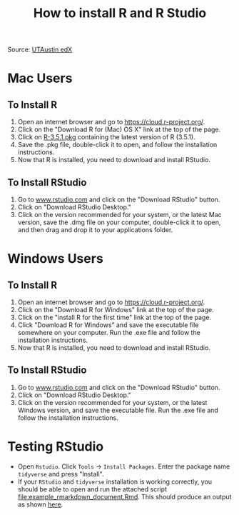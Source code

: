 #+TITLE: How to install R and R Studio
#+LATEX_ARTICLE_CLASS: article
#+LATEX_HEADER: \input{/home/rasi/.emacs.d/rasilab_latex_template.tex}
#+DATE:
#+LATEX: \pagenumbering{gobble}

Source: [[https://courses.edx.org/courses/UTAustinX/UT.7.01x/3T2014/56c5437b88fa43cf828bff5371c6a924/][UTAustin edX]] 

* Mac Users
  :PROPERTIES:
  :CUSTOM_ID: mac-users
  :END:

** To Install R
    :PROPERTIES:
    :CUSTOM_ID: to-install-r
    :END:

1. Open an internet browser and go to https://cloud.r-project.org/.
2. Click on the "Download R for (Mac) OS X" link at the top of the page.
3. Click on [[https://cloud.r-project.org/bin/macosx/R-3.5.1.pkg][R-3.5.1.pkg]] containing the latest version of R (3.5.1). 
4. Save the .pkg file, double-click it to open, and follow the
   installation instructions.
5. Now that R is installed, you need to download and install RStudio.

** To Install RStudio
    :PROPERTIES:
    :CUSTOM_ID: to-install-rstudio
    :END:

1. Go to [[http://www.rstudio.com/][www.rstudio.com]] and click on the "Download RStudio" button.
2. Click on "Download RStudio Desktop."
3. Click on the version recommended for your system, or the latest Mac
   version, save the .dmg file on your computer, double-click it to
   open, and then drag and drop it to your applications folder.

* Windows Users
  :PROPERTIES:
  :CUSTOM_ID: windows-users
  :END:

** To Install R
    :PROPERTIES:
    :CUSTOM_ID: to-install-r-1
    :END:

1. Open an internet browser and go to https://cloud.r-project.org/.
4. Click on the "Download R for Windows" link at the top of the page.
5. Click on the "install R for the first time" link at the top of the page.
6. Click "Download R for Windows" and save the executable file somewhere
   on your computer. Run the .exe file and follow the installation
   instructions.
7. Now that R is installed, you need to download and install RStudio.

** To Install RStudio
    :PROPERTIES:
    :CUSTOM_ID: to-install-rstudio-1
    :END:

1. Go to [[http://www.rstudio.com/][www.rstudio.com]] and click on the
   "Download RStudio" button.
2. Click on "Download RStudio Desktop."
3. Click on the version recommended for your system, or the latest
   Windows version, and save the executable file. Run the .exe file and
   follow the installation instructions.

* Testing RStudio
- Open =Rstudio=. Click =Tools= \rightarrow =Install Packages=. Enter the package name =tidyverse= and press "Install".
- If your =RStudio= and =tidyverse= installation is working correctly, you should be able to open and run the attached script [[file:example_rmarkdown_document.Rmd]]. This should produce an output as shown [[file:example_rmarkdown_document.md][here]].
